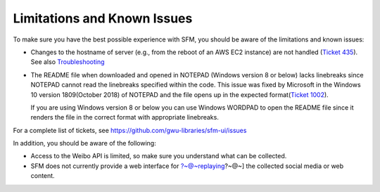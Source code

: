 ==============================
 Limitations and Known Issues
==============================
To make sure you have the best possible experience with SFM, you should be aware of the limitations and known issues:

* Changes to the hostname of server (e.g., from the reboot of an AWS EC2 instance) are not handled (`Ticket 435 <https://github.com/gwu-libraries/sfm-ui/issues/435>`_). See also `Troubleshooting <https://sfm.readthedocs.io/en/latest/troubleshooting.html>`_

* The README file when downloaded and opened in NOTEPAD (Windows version 8 or below) lacks linebreaks since NOTEPAD cannot read the linebreaks specified within the code.
  This issue was fixed by Microsoft in the Windows 10 version 1809(October 2018) of NOTEPAD and the file opens up in the expected format(`Ticket 1002 <https://github.com/gwu-libraries/sfm-ui/issues/1002>`_).

  If you are using Windows version 8 or below you can use Windows WORDPAD to open the README file since it renders the file in the correct format with appropriate linebreaks.

For a complete list of tickets, see https://github.com/gwu-libraries/sfm-ui/issues

In addition, you should be aware of the following:

* Access to the Weibo API is limited, so make sure you understand what can be collected.
* SFM does not currently provide a web interface for ?~@~\replaying?~@~] the collected social media or web content.

